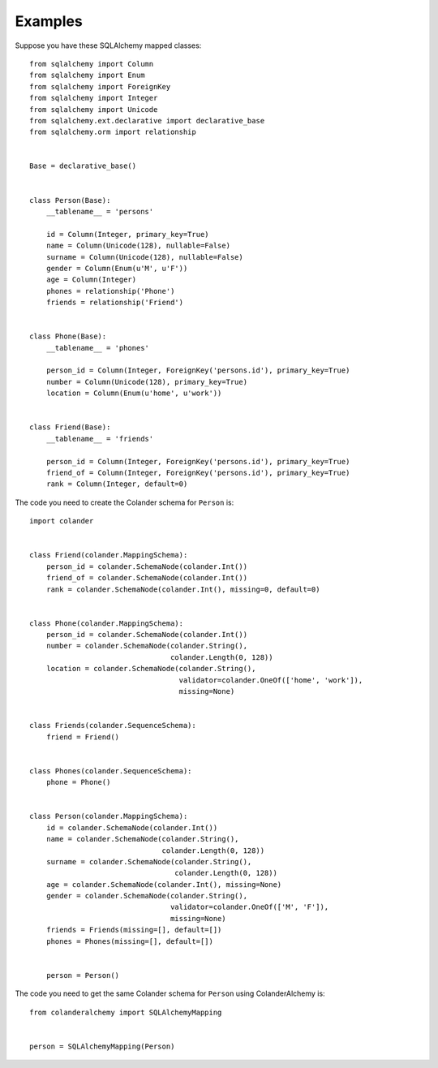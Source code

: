 .. _examples:

Examples
========

Suppose you have these SQLAlchemy mapped classes::

    from sqlalchemy import Column
    from sqlalchemy import Enum
    from sqlalchemy import ForeignKey
    from sqlalchemy import Integer
    from sqlalchemy import Unicode
    from sqlalchemy.ext.declarative import declarative_base
    from sqlalchemy.orm import relationship


    Base = declarative_base()


    class Person(Base):
        __tablename__ = 'persons'

        id = Column(Integer, primary_key=True)
        name = Column(Unicode(128), nullable=False)
        surname = Column(Unicode(128), nullable=False)
        gender = Column(Enum(u'M', u'F'))
        age = Column(Integer)
        phones = relationship('Phone')
        friends = relationship('Friend')


    class Phone(Base):
        __tablename__ = 'phones'

        person_id = Column(Integer, ForeignKey('persons.id'), primary_key=True)
        number = Column(Unicode(128), primary_key=True)
        location = Column(Enum(u'home', u'work'))


    class Friend(Base):
        __tablename__ = 'friends'

        person_id = Column(Integer, ForeignKey('persons.id'), primary_key=True)
        friend_of = Column(Integer, ForeignKey('persons.id'), primary_key=True)
        rank = Column(Integer, default=0)


The code you need to create the Colander schema for ``Person`` is::

    import colander


    class Friend(colander.MappingSchema):
        person_id = colander.SchemaNode(colander.Int())
        friend_of = colander.SchemaNode(colander.Int())
        rank = colander.SchemaNode(colander.Int(), missing=0, default=0)


    class Phone(colander.MappingSchema):
        person_id = colander.SchemaNode(colander.Int())
        number = colander.SchemaNode(colander.String(),
                                     colander.Length(0, 128))
        location = colander.SchemaNode(colander.String(),
                                       validator=colander.OneOf(['home', 'work']),
                                       missing=None)


    class Friends(colander.SequenceSchema):
        friend = Friend()


    class Phones(colander.SequenceSchema):
        phone = Phone()


    class Person(colander.MappingSchema):
        id = colander.SchemaNode(colander.Int())
        name = colander.SchemaNode(colander.String(),
                                   colander.Length(0, 128))
        surname = colander.SchemaNode(colander.String(),
                                      colander.Length(0, 128))
        age = colander.SchemaNode(colander.Int(), missing=None)
        gender = colander.SchemaNode(colander.String(),
                                     validator=colander.OneOf(['M', 'F']),
                                     missing=None)
        friends = Friends(missing=[], default=[])
        phones = Phones(missing=[], default=[])


        person = Person()


The code you need to get the same Colander schema for ``Person`` using ColanderAlchemy is::

    from colanderalchemy import SQLAlchemyMapping


    person = SQLAlchemyMapping(Person)